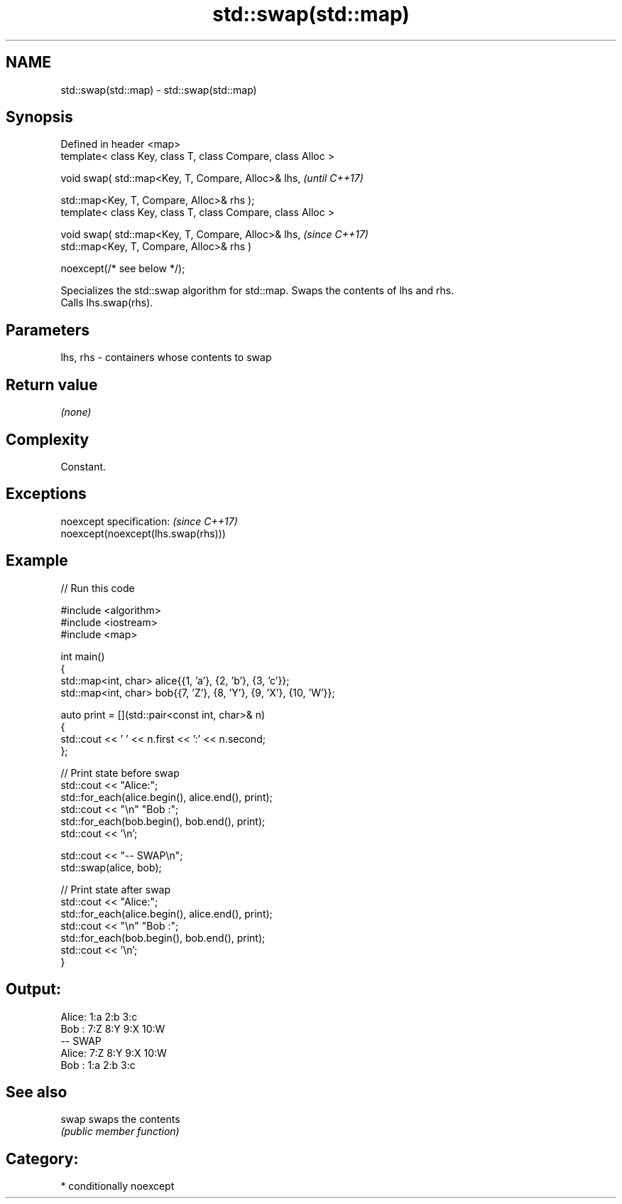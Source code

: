 .TH std::swap(std::map) 3 "2024.06.10" "http://cppreference.com" "C++ Standard Libary"
.SH NAME
std::swap(std::map) \- std::swap(std::map)

.SH Synopsis
   Defined in header <map>
   template< class Key, class T, class Compare, class Alloc >

   void swap( std::map<Key, T, Compare, Alloc>& lhs,           \fI(until C++17)\fP

              std::map<Key, T, Compare, Alloc>& rhs );
   template< class Key, class T, class Compare, class Alloc >

   void swap( std::map<Key, T, Compare, Alloc>& lhs,           \fI(since C++17)\fP
              std::map<Key, T, Compare, Alloc>& rhs )

                  noexcept(/* see below */);

   Specializes the std::swap algorithm for std::map. Swaps the contents of lhs and rhs.
   Calls lhs.swap(rhs).

.SH Parameters

   lhs, rhs - containers whose contents to swap

.SH Return value

   \fI(none)\fP

.SH Complexity

   Constant.

.SH Exceptions

   noexcept specification:           \fI(since C++17)\fP
   noexcept(noexcept(lhs.swap(rhs)))

.SH Example


// Run this code

 #include <algorithm>
 #include <iostream>
 #include <map>

 int main()
 {
     std::map<int, char> alice{{1, 'a'}, {2, 'b'}, {3, 'c'}};
     std::map<int, char> bob{{7, 'Z'}, {8, 'Y'}, {9, 'X'}, {10, 'W'}};

     auto print = [](std::pair<const int, char>& n)
     {
         std::cout << ' ' << n.first << ':' << n.second;
     };

     // Print state before swap
     std::cout << "Alice:";
     std::for_each(alice.begin(), alice.end(), print);
     std::cout << "\\n" "Bob  :";
     std::for_each(bob.begin(), bob.end(), print);
     std::cout << '\\n';

     std::cout << "-- SWAP\\n";
     std::swap(alice, bob);

     // Print state after swap
     std::cout << "Alice:";
     std::for_each(alice.begin(), alice.end(), print);
     std::cout << "\\n" "Bob  :";
     std::for_each(bob.begin(), bob.end(), print);
     std::cout << '\\n';
 }

.SH Output:

 Alice: 1:a 2:b 3:c
 Bob  : 7:Z 8:Y 9:X 10:W
 -- SWAP
 Alice: 7:Z 8:Y 9:X 10:W
 Bob  : 1:a 2:b 3:c

.SH See also

   swap swaps the contents
        \fI(public member function)\fP

.SH Category:
     * conditionally noexcept
